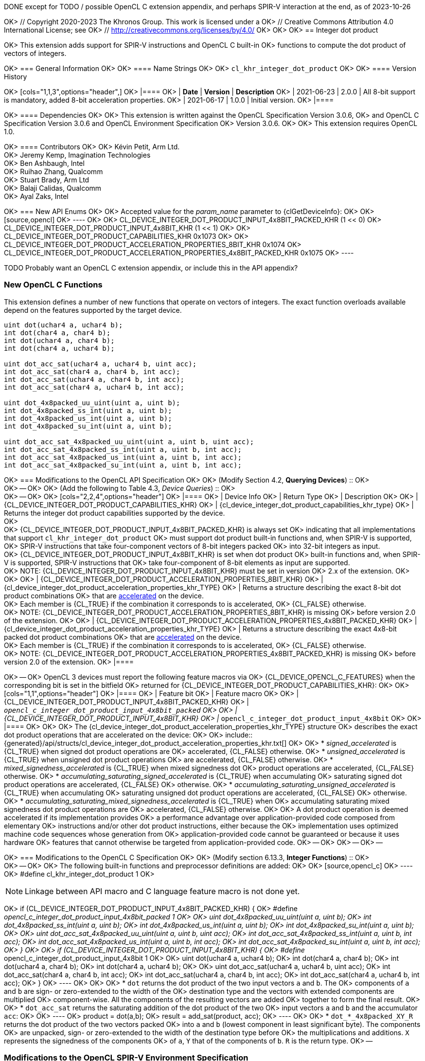DONE except for TODO / possible OpenCL C extension appendix, and perhaps
SPIR-V interaction at the end, as of 2023-10-26

OK> // Copyright 2020-2023 The Khronos Group. This work is licensed under a
OK> // Creative Commons Attribution 4.0 International License; see
OK> // http://creativecommons.org/licenses/by/4.0/
OK>
OK> [[cl_khr_integer_dot_product]]
OK> == Integer dot product

OK> This extension adds support for SPIR-V instructions and OpenCL C built-in
OK> functions to compute the dot product of vectors of integers.

OK> === General Information
OK>
OK> ==== Name Strings
OK>
OK> `cl_khr_integer_dot_product`
OK>
OK> ==== Version History

OK> [cols="1,1,3",options="header",]
OK> |====
OK> | *Date*     | *Version* | *Description*
OK> | 2021-06-23 | 2.0.0     | All 8-bit support is mandatory, added 8-bit acceleration properties.
OK> | 2021-06-17 | 1.0.0     | Initial version.
OK> |====

OK> ==== Dependencies
OK>
OK> This extension is written against the OpenCL Specification Version 3.0.6,
OK> and OpenCL C Specification Version 3.0.6 and OpenCL Environment Specification
OK> Version 3.0.6.
OK>
OK> This extension requires OpenCL 1.0.

OK> ==== Contributors
OK>
OK> Kévin Petit, Arm Ltd. +
OK> Jeremy Kemp, Imagination Technologies +
OK> Ben Ashbaugh, Intel +
OK> Ruihao Zhang, Qualcomm +
OK> Stuart Brady, Arm Ltd +
OK> Balaji Calidas, Qualcomm +
OK> Ayal Zaks, Intel +

OK> === New API Enums
OK>
OK> Accepted value for the _param_name_ parameter to {clGetDeviceInfo}:
OK>
OK> [source,opencl]
OK> ----
OK>
OK> CL_DEVICE_INTEGER_DOT_PRODUCT_INPUT_4x8BIT_PACKED_KHR      (1 << 0)
OK> CL_DEVICE_INTEGER_DOT_PRODUCT_INPUT_4x8BIT_KHR             (1 << 1)
OK>
OK> CL_DEVICE_INTEGER_DOT_PRODUCT_CAPABILITIES_KHR              0x1073
OK>
OK> CL_DEVICE_INTEGER_DOT_PRODUCT_ACCELERATION_PROPERTIES_8BIT_KHR           0x1074
OK> CL_DEVICE_INTEGER_DOT_PRODUCT_ACCELERATION_PROPERTIES_4x8BIT_PACKED_KHR  0x1075
OK> ----

TODO Probably want an OpenCL C extension appendix, or include this in the API appendix?

=== New OpenCL C Functions

This extension defines a number of new functions that operate on vectors
of integers. The exact function overloads available depend on the features
supported by the target device.

[source,opencl_c]
----
uint dot(uchar4 a, uchar4 b);
int dot(char4 a, char4 b);
int dot(uchar4 a, char4 b);
int dot(char4 a, uchar4 b);

uint dot_acc_sat(uchar4 a, uchar4 b, uint acc);
int dot_acc_sat(char4 a, char4 b, int acc);
int dot_acc_sat(uchar4 a, char4 b, int acc);
int dot_acc_sat(char4 a, uchar4 b, int acc);

uint dot_4x8packed_uu_uint(uint a, uint b);
int dot_4x8packed_ss_int(uint a, uint b);
int dot_4x8packed_us_int(uint a, uint b);
int dot_4x8packed_su_int(uint a, uint b);

uint dot_acc_sat_4x8packed_uu_uint(uint a, uint b, uint acc);
int dot_acc_sat_4x8packed_ss_int(uint a, uint b, int acc);
int dot_acc_sat_4x8packed_us_int(uint a, uint b, int acc);
int dot_acc_sat_4x8packed_su_int(uint a, uint b, int acc);
----

OK> === Modifications to the OpenCL API Specification
OK>
OK> (Modify Section 4.2, *Querying Devices*) ::
OK> +
OK> --
OK>
OK> (Add the following to Table 4.3, _Device Queries_) ::
OK> +
OK> --
OK>
OK> [cols="2,2,4",options="header"]
OK> |====
OK> | Device Info
OK> | Return Type
OK> | Description
OK>
OK> | {CL_DEVICE_INTEGER_DOT_PRODUCT_CAPABILITIES_KHR}
OK> | {cl_device_integer_dot_product_capabilities_khr_type}
OK> | Returns the integer dot product capabilities supported by the device. +
OK>  +
OK> {CL_DEVICE_INTEGER_DOT_PRODUCT_INPUT_4x8BIT_PACKED_KHR} is always set
OK>   indicating that all implementations that support `cl_khr_integer_dot_product`
OK>   must support dot product built-in functions and, when SPIR-V is supported,
OK>   SPIR-V instructions that take four-component vectors of 8-bit integers packed
OK>   into 32-bit integers as input. +
OK> {CL_DEVICE_INTEGER_DOT_PRODUCT_INPUT_4x8BIT_KHR} is set when dot product
OK>   built-in functions and, when SPIR-V is supported, SPIR-V instructions that
OK>   take four-component of 8-bit elements as input are supported. +
OK>   NOTE: {CL_DEVICE_INTEGER_DOT_PRODUCT_INPUT_4x8BIT_KHR} must be set in version
OK>   2.x of the extension.
OK>
OK>
OK> | {CL_DEVICE_INTEGER_DOT_PRODUCT_ACCELERATION_PROPERTIES_8BIT_KHR}
OK> | {cl_device_integer_dot_product_acceleration_properties_khr_TYPE}
OK> | Returns a structure describing the exact 8-bit dot product combinations
OK>   that are <<integer-dot-product-acceleration-properties,accelerated>> on the device. +
OK>   Each member is {CL_TRUE} if the combination it corresponds to is accelerated,
OK>   {CL_FALSE} otherwise. +
OK>   NOTE: {CL_DEVICE_INTEGER_DOT_PRODUCT_ACCELERATION_PROPERTIES_8BIT_KHR} is missing
OK>   before version 2.0 of the extension.
OK>
OK> | {CL_DEVICE_INTEGER_DOT_PRODUCT_ACCELERATION_PROPERTIES_4x8BIT_PACKED_KHR}
OK> | {cl_device_integer_dot_product_acceleration_properties_khr_TYPE}
OK> | Returns a structure describing the exact 4x8-bit packed dot product combinations
OK>   that are <<integer-dot-product-acceleration-properties,accelerated>> on the device. +
OK>   Each member is {CL_TRUE} if the combination it corresponds to is accelerated,
OK>   {CL_FALSE} otherwise. +
OK>   NOTE: {CL_DEVICE_INTEGER_DOT_PRODUCT_ACCELERATION_PROPERTIES_4x8BIT_PACKED_KHR} is missing
OK>   before version 2.0 of the extension.
OK> |====

OK> --
OK> OpenCL 3 devices must report the following feature macros via
OK> {CL_DEVICE_OPENCL_C_FEATURES} when the corresponding bit is set in the bitfield
OK> returned for {CL_DEVICE_INTEGER_DOT_PRODUCT_CAPABILITIES_KHR}:
OK>
OK> [cols="1,1",options="header"]
OK> |====
OK> | Feature bit
OK> | Feature macro
OK>
OK> | {CL_DEVICE_INTEGER_DOT_PRODUCT_INPUT_4x8BIT_PACKED_KHR}
OK> | `__opencl_c_integer_dot_product_input_4x8bit_packed`
OK>
OK> | {CL_DEVICE_INTEGER_DOT_PRODUCT_INPUT_4x8BIT_KHR}
OK> | `__opencl_c_integer_dot_product_input_4x8bit`
OK>
OK> |====
OK>
OK> [[integer-dot-product-acceleration-properties]]
OK> The {cl_device_integer_dot_product_acceleration_properties_khr_TYPE} structure
OK> describes the exact dot product operations that are accelerated on the device:
OK>
OK> include::{generated}/api/structs/cl_device_integer_dot_product_acceleration_properties_khr.txt[]
OK>
OK>  * _signed_accelerated_ is {CL_TRUE} when signed dot product operations are
OK>    accelerated, {CL_FALSE} otherwise.
OK>  * _unsigned_accelerated_ is {CL_TRUE} when unsigned dot product operations
OK>    are accelerated, {CL_FALSE} otherwise.
OK>  * _mixed_signedness_accelerated_ is {CL_TRUE} when mixed signedness dot
OK>    product operations are accelerated, {CL_FALSE} otherwise.
OK>  * _accumulating_saturating_signed_accelerated_ is {CL_TRUE} when accumulating
OK>    saturating signed dot product operations are accelerated, {CL_FALSE}
OK>    otherwise.
OK>  * _accumulating_saturating_unsigned_accelerated_ is {CL_TRUE} when accumulating
OK>    saturating unsigned dot product operations are accelerated, {CL_FALSE}
OK>    otherwise.
OK>  * _accumulating_saturating_mixed_signedness_accelerated_ is {CL_TRUE} when
OK>    accumulating saturating mixed signedness dot product operations are
OK>    accelerated, {CL_FALSE} otherwise.
OK>
OK> A dot product operation is deemed accelerated if its implementation provides
OK> a performance advantage over application-provided code composed from elementary
OK> instructions and/or other dot product instructions, either because the
OK> implementation uses optimized machine code sequences whose generation from
OK> application-provided code cannot be guaranteed or because it uses hardware
OK> features that cannot otherwise be targeted from application-provided code.
OK> --
OK>
OK> --
OK> --

OK> === Modifications to the OpenCL C Specification
OK>
OK> (Modify section 6.13.3, *Integer Functions*) ::
OK> +
OK> --
OK>
OK> The following built-in functions and preprocessor definitions are added:
OK>
OK> [source,opencl_c]
OK> ----
OK> #define cl_khr_integer_dot_product 1
OK>

NOTE: Linkage between API macro and C language feature macro is not done
yet.

OK> if (CL_DEVICE_INTEGER_DOT_PRODUCT_INPUT_4x8BIT_PACKED_KHR) {
OK>     #define __opencl_c_integer_dot_product_input_4x8bit_packed 1
OK>
OK>     uint dot_4x8packed_uu_uint(uint a, uint b);
OK>     int dot_4x8packed_ss_int(uint a, uint b);
OK>     int dot_4x8packed_us_int(uint a, uint b);
OK>     int dot_4x8packed_su_int(uint a, uint b);
OK>
OK>     uint dot_acc_sat_4x8packed_uu_uint(uint a, uint b, uint acc);
OK>     int dot_acc_sat_4x8packed_ss_int(uint a, uint b, int acc);
OK>     int dot_acc_sat_4x8packed_us_int(uint a, uint b, int acc);
OK>     int dot_acc_sat_4x8packed_su_int(uint a, uint b, int acc);
OK> }
OK>
OK> if (CL_DEVICE_INTEGER_DOT_PRODUCT_INPUT_4x8BIT_KHR) {
OK>     #define __opencl_c_integer_dot_product_input_4x8bit 1
OK>
OK>     uint dot(uchar4 a, uchar4 b);
OK>     int dot(char4 a, char4 b);
OK>     int dot(uchar4 a, char4 b);
OK>     int dot(char4 a, uchar4 b);
OK>
OK>     uint dot_acc_sat(uchar4 a, uchar4 b, uint acc);
OK>     int dot_acc_sat(char4 a, char4 b, int acc);
OK>     int dot_acc_sat(uchar4 a, char4 b, int acc);
OK>     int dot_acc_sat(char4 a, uchar4 b, int acc);
OK> }
OK> ----
OK>
OK>
OK> * `dot` returns the dot product of the two input vectors `a` and `b`. The
OK> components of `a` and `b` are sign- or zero-extended to the width of the
OK> destination type and the vectors with extended components are multiplied
OK> component-wise. All the components of the resulting vectors are added
OK> together to form the final result.
OK>
OK> * `dot_acc_sat` returns the saturating addition of the dot product of the two
OK> input vectors `a` and `b` and the accumulator `acc`:
OK>
OK> ----
OK> product = dot(a,b);
OK> result = add_sat(product, acc);
OK> ----
OK>
OK> * `dot_*_4x8packed_XY_R` returns the dot product of the two vectors packed
OK> into `a` and `b` (lowest component in least significant byte). The components
OK> are unpacked, sign- or zero-extended to the width of the destination type before
OK> the multiplications and additions. `X` represents the signedness of the components
OK> of `a`, `Y` that of the components of `b`. `R` is the return type.
OK> --

=== Modifications to the OpenCL SPIR-V Environment Specification

See OpenCL SPIR-V Environment Specification.

=== Interactions with Other Extensions

If `cl_khr_il_program` is supported then the SPIR-V environment specification
modifications described above apply.

